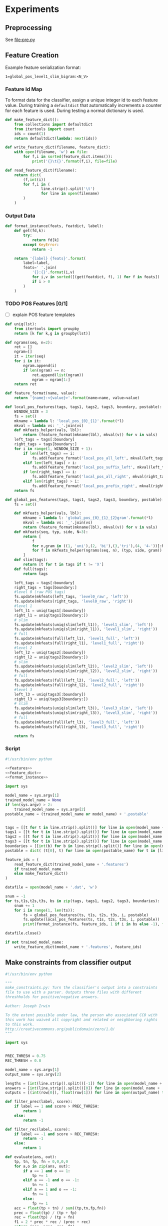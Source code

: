 #+title:
#+author: Joseph Irwin
#+property: header-args :noweb yes

* Experiments

** Preprocessing

See file:pre.py

** Feature Creation

Example feature serialization format:

: 1=global_pos_level1_slim_bigram:<N_V>

*** Feature Id Map

To format data for the classifier, assign a unique integer id to each
feature value. During training a =defaultdict= that automatically
increments a counter for each feature is used. During testing a normal
dictionary is used.

#+name: feature_dict
#+BEGIN_SRC python
def make_feature_dict():
    from collections import defaultdict
    from itertools import count
    ids = count(1)
    return defaultdict(lambda: next(ids))

def write_feature_dict(filename, feature_dict):
    with open(filename, 'w') as file:
        for f,i in sorted(feature_dict.items()):
            print('{}\t{}'.format(f,i), file=file)

def read_feature_dict(filename):
    return dict(
        (f,int(i))
        for f,i in (
                line.strip().split('\t')
                for line in open(filename)
        )
    )
#+END_SRC

*** Output Data

#+name: format_instance
#+BEGIN_SRC python
def format_instance(feats, featdict, label):
    def get(fd,k):
        try:
            return fd[k]
        except KeyError:
            return -1

    return '{label} {feats}'.format(
        label=label,
        feats=' '.join(
            '{}:{}'.format(i,v)
            for i,v in sorted([(get(featdict, f), 1) for f in feats])
            if i > 0
        )
    )
#+END_SRC

*** TODO POS Features [0/1]

- [ ] explain POS feature templates
  

#+BEGIN_SRC python :noweb-ref features
def uniq(lst):
    from itertools import groupby
    return [k for k,g in groupby(lst)]

def ngrams(seq, n=2):
    ret = []
    ngram=[]
    it = iter(seq)
    for i in it:
        ngram.append(i)
        if len(ngram) == n:
            ret.append(list(ngram))
            ngram = ngram[1:]
    return ret

def feature_format(name, value):
    return '{name}:<{value}>'.format(name=name, value=value)
#+END_SRC

#+BEGIN_SRC python :noweb-ref features
def local_pos_features(tags, tags1, tags2, tags3, boundary, postable):
    WINDOW_SIZE = 3
    fs = set()
    mkname = lambda l: 'local_pos_{0}_{1}'.format(*l)
    mkval = lambda vs: '_'.join(vs)
    def mkfeats_helper(vals, lbl):
        return (feature_format(mkname(lbl), mkval(v)) for v in vals)
    left_tags = tags[:boundary]
    right_tags = tags[boundary:]
    for i in range(1, WINDOW_SIZE + 1):
        if len(left_tags) == i:
            fs.add(feature_format('local_pos_all_left', mkval(left_tags)))
        elif len(left_tags) > i:
            fs.add(feature_format('local_pos_suffix_left', mkval(left_tags[-i:])))
        if len(right_tags) == i:
            fs.add(feature_format('local_pos_all_right', mkval(right_tags)))
        elif len(right_tags) > i:
            fs.add(feature_format('local_pos_prefix_right', mkval(right_tags[:i])))
    return fs
#+END_SRC

#+name: global_pos_features
#+BEGIN_SRC python :noweb-ref features
def global_pos_features(tags, tags1, tags2, tags3, boundary, postable):
    fs = set()

    def mkfeats_helper(vals, lbl):
        mkname = lambda l: 'global_pos_{0}_{1}_{2}gram'.format(*l)
        mkval = lambda vs: '_'.join(vs)
        return (feature_format(mkname(lbl), mkval(v)) for v in vals)
    def mkfeats(seq, typ, side, N=3):
        return [
            f
            for n,gram in ((1, 'uni'),(2, 'bi'),(3,'tri'),(4, '4-'))[:N]
            for f in mkfeats_helper(ngrams(seq, n), (typ, side, gram))
        ]
    def slim(tags):
        return [t for t in tags if t != 'X']
    def full(tags):
        return tags

    left_tags = tags[:boundary]
    right_tags = tags[boundary:]
    #level 0 (raw POS tags)
    fs.update(mkfeats(left_tags, 'level0_raw', 'left'))
    fs.update(mkfeats(right_tags, 'level0_raw', 'right'))
    #level 1
    left_l1 = uniq(tags1[:boundary])
    right_l1 = uniq(tags1[boundary:])
    # slim
    fs.update(mkfeats(uniq(slim(left_l1)), 'level1_slim', 'left'))
    fs.update(mkfeats(uniq(slim(right_l1)), 'level1_slim', 'right'))
    # full
    fs.update(mkfeats(full(left_l1), 'level1_full', 'left'))
    fs.update(mkfeats(full(right_l1), 'level1_full', 'right'))
    #level 2
    left_l2 = uniq(tags2[:boundary])
    right_l2 = uniq(tags2[boundary:])
    # slim
    fs.update(mkfeats(uniq(slim(left_l2)), 'level2_slim', 'left'))
    fs.update(mkfeats(uniq(slim(right_l2)), 'level2_slim', 'right'))
    # full
    fs.update(mkfeats(full(left_l2), 'level2_full', 'left'))
    fs.update(mkfeats(full(right_l2), 'level2_full', 'right'))
    #level 3
    left_l3 = uniq(tags3[:boundary])
    right_l3 = uniq(tags3[boundary:])
    # slim
    fs.update(mkfeats(uniq(slim(left_l3)), 'level3_slim', 'left'))
    fs.update(mkfeats(uniq(slim(right_l3)), 'level3_slim', 'right'))
    # full
    fs.update(mkfeats(full(left_l3), 'level3_full', 'left'))
    fs.update(mkfeats(full(right_l3), 'level3_full', 'right'))

    return fs
#+END_SRC

*** Script

#+BEGIN_SRC python :tangle make_data.py
#!/usr/bin/env python

<<features>>
<<feature_dict>>
<<format_instance>>

import sys

model_name = sys.argv[1]
trained_model_name = None
if len(sys.argv) > 2:
    trained_model_name = sys.argv[2]
postable_name = (trained_model_name or model_name) + '.postable'


tags = [[t for t in line.strip().split()] for line in open(model_name + '.tags')]
tags1 = [[t for t in line.strip().split()] for line in open(model_name + '.tags1')]
tags2 = [[t for t in line.strip().split()] for line in open(model_name + '.tags2')]
tags3 = [[t for t in line.strip().split()] for line in open(model_name + '.tags3')]
boundaries = [[int(b) for b in line.strip().split()] for line in open(model_name + '.boundaries')]
postable = dict( (t[0], t) for line in open(postable_name) for t in [line.strip().split()] )

feature_ids = (
    read_feature_dict(trained_model_name + '.features')
    if trained_model_name
    else make_feature_dict()
)

datafile = open(model_name + '.dat', 'w')

snum = -1
for ts,t1s,t2s,t3s, bs in zip(tags, tags1, tags2, tags3, boundaries):
    snum += 1
    for i in range(1, len(ts)):
        fs = global_pos_features(ts, t1s, t2s, t3s, i, postable)
        fs.update(local_pos_features(ts, t1s, t2s, t3s, i, postable))
        print(format_instance(fs, feature_ids, 1 if i in bs else -1), file=datafile)

datafile.close()

if not trained_model_name:
    write_feature_dict(model_name + '.features', feature_ids)
#+END_SRC

** Make constraints from classifier output

#+BEGIN_SRC python :tangle make_constraints.py
#!/usr/bin/env python

"""
make_constraints.py: Turn the classifier's output into a constraints
file to use with a parser. Outputs three files with different
threshholds for positive/negative answers.

Author: Joseph Irwin

To the extent possible under law, the person who associated CC0 with
this work has waived all copyright and related or neighboring rights
to this work.
http://creativecommons.org/publicdomain/zero/1.0/
"""

import sys


PREC_THRESH = 0.75
REC_THRESH = 0.8

model_name = sys.argv[1]
output_name = sys.argv[2]

lengths = [int(line.strip().split()[-1]) for line in open(model_name + '.boundaries')]
answers = [int(line.strip().split()[0]) for line in open(model_name + '.dat')]
outputs = [(int(row[0]), float(row[1])) for line in open(output_name) for row in [line.strip().split()]]

def filter_prec(label, score):
    if label == 1 and score > PREC_THRESH:
        return 1
    else:
        return -1

def filter_rec(label, score):
    if label == -1 and score > REC_THRESH:
        return -1
    else:
        return 1

def evaluate(ans, out):
    tp, tn, fp, fn = 0,0,0,0
    for a,o in zip(ans, out):
        if a == 1 and o == 1:
            tp += 1
        elif a == -1 and o == -1:
            tn += 1
        elif a == 1 and o == -1:
            fn += 1
        else:
            fp += 1
    acc = float(tp + tn) / sum((tp,tn,fp,fn))
    prec = float(tp) / (tp + fp)
    rec = float(tp) / (tp + fn)
    f1 = 2 * prec * rec / (prec + rec)
    return (acc, prec, rec, f1)


print("System Output:")
print("Acc:{0:.2f} Prec:{1:.2f} Rec:{2:.2f} F1:{3:.2f}".format(*evaluate(answers, (o[0] for o in outputs))))
print("Higher Precision (score > {}):".format(PREC_THRESH))
print("Acc:{0:.2f} Prec:{1:.2f} Rec:{2:.2f} F1:{3:.2f}".format(*evaluate(answers, (filter_prec(*o) for o in outputs))))
print("Higher Recall (score > {}):".format(REC_THRESH))
print("Acc:{0:.2f} Prec:{1:.2f} Rec:{2:.2f} F1:{3:.2f}".format(*evaluate(answers, (filter_rec(*o) for o in outputs))))


def make_constraints(lengths, outs):
    for l in lengths:
        os = outs[:l-1]
        outs = outs[l-1:]
        bs = [b for b,o in zip(range(1,l), os) if o == 1] + [l]
        yield bs

def dump(fname, data):
    with open(fname, 'w') as f:
        for row in data:
            print(' '.join(str(c) for c in row), file=f)

dump('constraints.default', make_constraints(lengths, [o[0] for o in outputs]))
dump('constraints.precision', make_constraints(lengths, [filter_prec(*o) for o in outputs]))
dump('constraints.recall', make_constraints(lengths, [filter_rec(*o) for o in outputs]))
#+END_SRC

** Run Stanford parser

#+BEGIN_SRC sh :tangle test-parser.sh
#!/bin/sh

DIR=$(dirname $0)
MAIN=edu.stanford.nlp.parser.lexparser.LexicalizedParser
MEM=-mx3g
TB=$1

parallel -j4 --results log "java $MEM -cp $DIR/corenlp.jar $MAIN -test $TB -indConstMinSentLen {1} -independentConstraintsFile {2} -loadFromTextFile grammar.txt" ::: 0 20 30 40 1000 ::: constraints.default constraints.precision constraints.recall test.boundaries
#+END_SRC

* Results

** Feature Evaluation

| Features            | #feats |               |   Acc |  Prec |   Rec | F_{1} | F_{0.5} |   TP |   FP |   FN |    TN |
|---------------------+--------+---------------+-------+-------+-------+-------+---------+------+------+------+-------|
| globalonly          |  33167 | default       | 87.16 | 51.69 | 83.98 | 63.99 |   55.99 | 4383 | 4097 |  836 | 29101 |
| globalonly          |  33167 | precision     | 91.64 | 85.68 | 46.22 | 60.04 |   73.18 | 2412 |  403 | 2807 | 32795 |
| globalonly          |  33167 | max precision | 90.23 | 94.20 | 29.89 | 45.38 |   65.86 | 1560 |   96 | 3659 | 33102 |
| globalonly          |  33167 | recall        | 87.16 | 51.69 | 83.98 | 63.99 |   55.99 | 4383 | 4097 |  836 | 29101 |
| localonly           |  37001 | default       | 93.71 | 80.73 | 70.49 | 75.27 |   78.45 | 3679 |  878 | 1540 | 32320 |
| localonly           |  37001 | precision     | 92.88 | 89.13 | 54.21 | 67.41 |   78.96 | 2829 |  345 | 2390 | 32853 |
| localonly           |  37001 | max precision | 90.19 | 95.26 | 29.24 | 44.74 |   65.62 | 1526 |   76 | 3693 | 33122 |
| localonly           |  37001 | recall        | 91.85 | 65.78 | 83.39 | 73.54 |   68.68 | 4352 | 2264 |  867 | 30934 |
| poslevel-all        |  82417 | default       | 95.35 | 86.89 | 77.49 | 81.92 |   84.83 | 4044 |  610 | 1175 | 32588 |
| poslevel-all        |  82417 | precision     | 94.82 | 90.35 | 69.27 | 78.42 |   85.17 | 3615 |  386 | 1604 | 32812 |
| poslevel-all        |  82417 | max precision | 91.79 | 95.11 | 41.71 | 57.99 |   75.72 | 2177 |  112 | 3042 | 33086 |
| poslevel-all        |  82417 | recall        | 93.74 | 71.51 | 89.69 | 79.58 |   74.53 | 4681 | 1865 |  538 | 31333 |
| poslevel-all-full   |  76830 | default       | 95.06 | 89.36 | 72.26 | 79.90 |   85.32 | 3771 |  449 | 1448 | 32749 |
| poslevel-all-full   |  76830 | precision     | 94.87 | 90.44 | 69.63 | 78.68 |   85.34 | 3634 |  384 | 1585 | 32814 |
| poslevel-all-full   |  76830 | max precision | 91.99 | 95.57 | 43.04 | 59.35 |   76.82 | 2246 |  104 | 2973 | 33094 |
| poslevel-all-full   |  76830 | recall        | 93.61 | 71.00 | 89.50 | 79.18 |   74.06 | 4671 | 1908 |  548 | 31290 |
| poslevel-all-slim   |  75755 | default       | 95.21 | 88.17 | 74.80 | 80.94 |   85.12 | 3904 |  524 | 1315 | 32674 |
| poslevel-all-slim   |  75755 | precision     | 94.84 | 89.85 | 69.92 | 78.64 |   85.01 | 3649 |  412 | 1570 | 32786 |
| poslevel-all-slim   |  75755 | max precision | 91.99 | 95.26 | 43.17 | 59.41 |   76.74 | 2253 |  112 | 2966 | 33086 |
| poslevel-all-slim   |  75755 | recall        | 93.53 | 70.66 | 89.60 | 79.01 |   73.77 | 4676 | 1942 |  543 | 31256 |
| poslevel0           |  70168 | default       | 95.21 | 87.38 | 75.65 | 81.09 |   84.75 | 3948 |  570 | 1271 | 32628 |
| poslevel0           |  70168 | precision     | 94.81 | 89.84 | 69.65 | 78.47 |   84.92 | 3635 |  411 | 1584 | 32787 |
| poslevel0           |  70168 | max precision | 92.48 | 94.95 | 47.15 | 63.01 |   78.94 | 2461 |  131 | 2758 | 33067 |
| poslevel0           |  70168 | recall        | 93.23 | 69.49 | 89.38 | 78.19 |   72.73 | 4665 | 2048 |  554 | 31150 |
| poslevel01          |  70222 | default       | 95.48 | 88.95 | 76.16 | 82.06 |   86.06 | 3975 |  494 | 1244 | 32704 |
| poslevel01          |  70222 | precision     | 95.18 | 90.42 | 72.20 | 80.29 |   86.08 | 3768 |  399 | 1451 | 32799 |
| poslevel01          |  70222 | max precision | 92.52 | 95.57 | 47.14 | 63.13 |   79.28 | 2460 |  114 | 2759 | 33084 |
| poslevel01          |  70222 | recall        | 93.84 | 71.73 | 90.25 | 79.93 |   74.80 | 4710 | 1856 |  509 | 31342 |
| poslevel01-full     |  70210 | default       | 95.39 | 89.25 | 75.11 | 81.57 |   86.01 | 3920 |  472 | 1299 | 32726 |
| poslevel01-full     |  70210 | precision     | 95.11 | 90.38 | 71.64 | 79.93 |   85.89 | 3739 |  398 | 1480 | 32800 |
| poslevel01-full     |  70210 | max precision | 92.51 | 95.49 | 47.06 | 63.05 |   79.19 | 2456 |  116 | 2763 | 33082 |
| poslevel01-full     |  70210 | recall        | 93.73 | 71.30 | 90.19 | 79.64 |   74.41 | 4707 | 1895 |  512 | 31303 |
| poslevel01-slim     |  70180 | default       | 95.33 | 88.79 | 75.13 | 81.39 |   85.67 | 3921 |  495 | 1298 | 32703 |
| poslevel01-slim     |  70180 | precision     | 95.03 | 90.50 | 70.84 | 79.47 |   85.74 | 3697 |  388 | 1522 | 32810 |
| poslevel01-slim     |  70180 | max precision | 92.64 | 94.76 | 48.53 | 64.19 |   79.60 | 2533 |  140 | 2686 | 33058 |
| poslevel01-slim     |  70180 | recall        | 93.64 | 71.04 | 89.73 | 79.30 |   74.13 | 4683 | 1909 |  536 | 31289 |
| poslevel02          |  72503 | default       | 95.09 | 88.28 | 73.60 | 80.27 |   84.89 | 3841 |  510 | 1378 | 32688 |
| poslevel02          |  72503 | precision     | 94.73 | 89.95 | 68.94 | 78.06 |   84.78 | 3598 |  402 | 1621 | 32796 |
| poslevel02          |  72503 | max precision | 91.76 | 95.08 | 41.50 | 57.78 |   75.57 | 2166 |  112 | 3053 | 33086 |
| poslevel02          |  72503 | recall        | 93.70 | 71.19 | 90.07 | 79.53 |   74.31 | 4701 | 1902 |  518 | 31296 |
| poslevel03          |  80028 | default       | 94.84 | 88.81 | 70.99 | 78.91 |   84.56 | 3705 |  467 | 1514 | 32731 |
| poslevel03          |  80028 | precision     | 94.69 | 89.71 | 68.81 | 77.88 |   84.57 | 3591 |  412 | 1628 | 32786 |
| poslevel03          |  80028 | max precision | 91.83 | 95.49 | 41.83 | 58.17 |   75.99 | 2183 |  103 | 3036 | 33095 |
| poslevel03          |  80028 | recall        | 93.19 | 69.44 | 89.12 | 78.06 |   72.65 | 4651 | 2047 |  568 | 31151 |
| poslevel1           |  37055 | default       | 94.81 | 78.38 | 85.38 | 81.73 |   79.69 | 4456 | 1229 |  763 | 31969 |
| poslevel1           |  37055 | precision     | 94.11 | 88.78 | 64.86 | 74.96 |   82.68 | 3385 |  428 | 1834 | 32770 |
| poslevel1           |  37055 | max precision | 91.74 | 92.94 | 42.40 | 58.24 |   75.05 | 2213 |  168 | 3006 | 33030 |
| poslevel1           |  37055 | recall        | 94.01 | 72.33 | 90.57 | 80.43 |   75.37 | 4727 | 1808 |  492 | 31390 |
| poslevel1-full      |  37043 | default       | 94.68 | 78.37 | 84.06 | 81.11 |   79.44 | 4387 | 1211 |  832 | 31987 |
| poslevel1-full      |  37043 | precision     | 93.93 | 88.69 | 63.38 | 73.93 |   82.13 | 3308 |  422 | 1911 | 32776 |
| poslevel1-full      |  37043 | max precision | 91.89 | 93.65 | 43.25 | 59.17 |   75.95 | 2257 |  153 | 2962 | 33045 |
| poslevel1-full      |  37043 | recall        | 93.79 | 71.73 | 89.65 | 79.70 |   74.72 | 4679 | 1844 |  540 | 31354 |
| poslevel1-slim      |  37013 | default       | 94.08 | 84.50 | 69.13 | 76.05 |   80.90 | 3608 |  662 | 1611 | 32536 |
| poslevel1-slim      |  37013 | precision     | 93.47 | 88.97 | 59.32 | 71.18 |   80.88 | 3096 |  384 | 2123 | 32814 |
| poslevel1-slim      |  37013 | max precision | 92.04 | 94.96 | 43.72 | 59.88 |   76.93 | 2282 |  121 | 2937 | 33077 |
| poslevel1-slim      |  37013 | recall        | 93.20 | 69.98 | 87.47 | 77.76 |   72.90 | 4565 | 1958 |  654 | 31240 |
| poslevel12          |  39390 | default       | 95.27 | 80.99 | 85.21 | 83.04 |   81.80 | 4447 | 1044 |  772 | 32154 |
| poslevel12          |  39390 | precision     | 94.72 | 90.56 | 68.21 | 77.81 |   84.99 | 3560 |  371 | 1659 | 32827 |
| poslevel12          |  39390 | max precision | 91.48 | 93.91 | 39.85 | 55.96 |   73.87 | 2080 |  135 | 3139 | 33063 |
| poslevel12          |  39390 | recall        | 94.22 | 73.43 | 90.06 | 80.90 |   76.24 | 4700 | 1701 |  519 | 31497 |
| poslevel13-slimslim |  41553 | default       | 95.44 | 89.05 | 75.74 | 81.86 |   86.03 | 3953 |  486 | 1266 | 32712 |
| poslevel13-slimslim |  41553 | precision     | 94.99 | 91.65 | 69.44 | 79.01 |   86.14 | 3624 |  330 | 1595 | 32868 |
| poslevel13-slimslim |  41553 | max precision | 92.10 | 95.80 | 43.74 | 60.06 |   77.38 | 2283 |  100 | 2936 | 33098 |
| poslevel13-slimslim |  41553 | recall        | 94.28 | 73.82 | 89.65 | 80.97 |   76.53 | 4679 | 1659 |  540 | 31539 |
| poslevel2           |  39336 | default       | 95.34 | 84.25 | 80.76 | 82.47 |   83.53 | 4215 |  788 | 1004 | 32410 |
| poslevel2           |  39336 | precision     | 94.58 | 90.58 | 67.04 | 77.05 |   84.64 | 3499 |  364 | 1720 | 32834 |
| poslevel2           |  39336 | max precision | 91.51 | 94.33 | 39.87 | 56.05 |   74.09 | 2081 |  125 | 3138 | 33073 |
| poslevel2           |  39336 | recall        | 94.02 | 72.64 | 89.77 | 80.30 |   75.52 | 4685 | 1765 |  534 | 31433 |
| poslevel2-full      |  38301 | default       | 95.35 | 83.79 | 81.59 | 82.67 |   83.34 | 4258 |  824 |  961 | 32374 |
| poslevel2-full      |  38301 | precision     | 94.58 | 90.94 | 66.74 | 76.98 |   84.79 | 3483 |  347 | 1736 | 32851 |
| poslevel2-full      |  38301 | max precision | 91.48 | 94.35 | 39.64 | 55.83 |   73.94 | 2069 |  124 | 3150 | 33074 |
| poslevel2-full      |  38301 | recall        | 94.07 | 72.98 | 89.46 | 80.38 |   75.77 | 4669 | 1729 |  550 | 31469 |
| poslevel2-slim      |  38036 | default       | 95.43 | 89.04 | 75.65 | 81.80 |   85.99 | 3948 |  486 | 1271 | 32712 |
| poslevel2-slim      |  38036 | precision     | 94.93 | 91.21 | 69.40 | 78.82 |   85.82 | 3622 |  349 | 1597 | 32849 |
| poslevel2-slim      |  38036 | max precision | 91.97 | 94.99 | 43.19 | 59.38 |   76.61 | 2254 |  119 | 2965 | 33079 |
| poslevel2-slim      |  38036 | recall        | 93.85 | 71.98 | 89.65 | 79.85 |   74.94 | 4679 | 1821 |  540 | 31377 |
| poslevel3           |  46861 | default       | 95.04 | 89.47 | 71.95 | 79.76 |   85.31 | 3755 |  442 | 1464 | 32756 |
| poslevel3           |  46861 | precision     | 94.60 | 91.15 | 66.70 | 77.03 |   84.92 | 3481 |  338 | 1738 | 32860 |
| poslevel3           |  46861 | max precision | 91.51 | 95.84 | 39.24 | 55.68 |   74.38 | 2048 |   89 | 3171 | 33109 |
| poslevel3           |  46861 | recall        | 93.71 | 71.53 | 89.16 | 79.38 |   74.47 | 4653 | 1852 |  566 | 31346 |
| poslevel3-full      |  42321 | default       | 94.99 | 90.49 | 70.55 | 79.29 |   85.65 | 3682 |  387 | 1537 | 32811 |
| poslevel3-full      |  42321 | precision     | 94.74 | 91.36 | 67.69 | 77.77 |   85.39 | 3533 |  334 | 1686 | 32864 |
| poslevel3-full      |  42321 | max precision | 91.93 | 96.17 | 42.31 | 58.76 |   76.65 | 2208 |   88 | 3011 | 33110 |
| poslevel3-full      |  42321 | recall        | 93.85 | 72.23 | 88.96 | 79.73 |   75.05 | 4643 | 1785 |  576 | 31413 |
| poslevel3-slim      |  41541 | default       | 95.20 | 90.13 | 72.62 | 80.43 |   85.98 | 3790 |  415 | 1429 | 32783 |
| poslevel3-slim      |  41541 | precision     | 94.94 | 91.74 | 68.94 | 78.72 |   86.05 | 3598 |  324 | 1621 | 32874 |
| poslevel3-slim      |  41541 | max precision | 91.91 | 96.19 | 42.12 | 58.58 |   76.54 | 2198 |   87 | 3021 | 33111 |
| poslevel3-slim      |  41541 | recall        | 93.95 | 72.44 | 89.48 | 80.06 |   75.31 | 4670 | 1777 |  549 | 31421 |

** Parser Evaluation

*** Linear Classifier

Features: $p$, $P_{0}$, $P_{1}$
|    0 | constraints.default   | 1283.0 | 13296177914 | 10796797207 | 83.71 |  15 |
|    0 | constraints.precision | 1143.3 | 13570188752 | 11279769316 | 84.05 |   7 |
|    0 | constraints.recall    | 1024.8 | 12313400101 |  7801130588 | 78.74 | 136 |
|    0 | constraints.maxprec   | 1384.4 | 15271396915 | 14218032860 | 85.55 |   2 |
|    0 | test.boundaries       | 1013.0 | 12164963359 |  8470948033 | 86.71 |   4 |
|   20 | constraints.default   | 1126.9 | 13816900881 | 11174754845 | 84.17 |   9 |
|   20 | constraints.precision | 1313.0 | 14065494867 | 11636746870 | 84.43 |   4 |
|   20 | constraints.recall    | 1121.8 | 12912619374 |  8241531200 | 80.38 | 103 |
|   20 | constraints.maxprec   | 1338.6 | 15580050079 | 14429123051 | 85.59 |   2 |
|   20 | test.boundaries       | 1044.8 | 12756095006 |  8897890529 | 86.55 |   2 |
|   30 | constraints.default   | 1312.3 | 15090653479 | 12761229652 | 84.82 |   3 |
|   30 | constraints.precision | 1279.7 | 15264708152 | 13125902773 | 85.01 |   1 |
|   30 | constraints.recall    | 1140.5 | 14419385879 | 10200308890 | 82.79 |  57 |
|   30 | constraints.maxprec   | 1485.9 | 16250828052 | 15280942284 | 85.63 |   1 |
|   30 | test.boundaries       | 1125.8 | 14252188350 | 10753841131 | 86.33 |   0 |
|   40 | constraints.default   | 1476.8 | 16399407345 | 15126587300 | 85.56 |   1 |
|   40 | constraints.precision | 1390.9 | 16452028661 | 15246049993 | 85.59 |   0 |
|   40 | constraints.recall    | 1403.9 | 15924910329 | 13328329995 | 84.65 |  14 |
|   40 | constraints.maxprec   | 1513.3 | 16900594853 | 16455972255 | 85.75 |   0 |
|   40 | test.boundaries       | 1359.5 | 15955429934 | 13931989846 | 86.04 |   0 |
| 1000 | constraints.default   | 1563.7 | 17247848869 | 17466541935 | 85.85 |   0 |
| 1000 | constraints.precision | 1558.7 | 17247848869 | 17466541935 | 85.85 |   0 |
| 1000 | constraints.recall    | 1481.3 | 17247848869 | 17466541935 | 85.85 |   0 |
| 1000 | constraints.maxprec   | 1489.8 | 17247848869 | 17466541935 | 85.85 |   0 |
| 1000 | test.boundaries       | 1270.3 | 17247848869 | 17466541935 | 85.85 |   0 |


| SentLen | Constraints           | time(s) |  #rules |     |  #edges |     |   F_1 |       |
|---------+-----------------------+---------+---------+-----+---------+-----+-------+-------|
|       0 | constraints.default   |  1283.0 | 1.33e10 |  77 | 1.08e10 |  62 | 83.71 | -2.14 |
|       0 | constraints.precision |  1143.3 | 1.36e10 |  79 | 1.13e10 |  65 | 84.05 | -1.80 |
|       0 | constraints.recall    |  1024.8 | 1.23e10 |  72 | 7.80e09 |  45 | 78.74 | -7.11 |
|       0 | constraints.maxprec   |  1384.4 | 1.53e10 |  89 | 1.42e10 |  81 | 85.55 | -0.30 |
|       0 | test.boundaries       |  1013.0 | 1.22e10 |  71 | 8.47e09 |  48 | 86.71 |  0.86 |
|      20 | constraints.default   |  1126.9 | 1.38e10 |  80 | 1.12e10 |  64 | 84.17 | -1.68 |
|      20 | constraints.precision |  1313.0 | 1.41e10 |  82 | 1.16e10 |  66 | 84.43 | -1.42 |
|      20 | constraints.recall    |  1121.8 | 1.29e10 |  75 | 8.24e09 |  47 | 80.38 | -5.47 |
|      20 | constraints.maxprec   |  1338.6 | 1.56e10 |  91 | 1.44e10 |  82 | 85.59 | -0.26 |
|      20 | test.boundaries       |  1044.8 | 1.28e10 |  74 | 8.90e09 |  51 | 86.55 |  0.70 |
|      30 | constraints.default   |  1312.3 | 1.51e10 |  88 | 1.28e10 |  73 | 84.82 | -1.03 |
|      30 | constraints.precision |  1279.7 | 1.53e10 |  89 | 1.31e10 |  75 | 85.01 | -0.84 |
|      30 | constraints.recall    |  1140.5 | 1.44e10 |  84 | 1.02e10 |  58 | 82.79 | -3.06 |
|      30 | constraints.maxprec   |  1485.9 | 1.63e10 |  95 | 1.53e10 |  87 | 85.63 | -0.22 |
|      30 | test.boundaries       |  1125.8 | 1.43e10 |  83 | 1.08e10 |  62 | 86.33 |  0.48 |
|      40 | constraints.default   |  1476.8 | 1.64e10 |  95 | 1.51e10 |  86 | 85.56 | -0.29 |
|      40 | constraints.precision |  1390.9 | 1.65e10 |  96 | 1.52e10 |  87 | 85.59 | -0.26 |
|      40 | constraints.recall    |  1403.9 | 1.59e10 |  92 | 1.33e10 |  76 | 84.65 | -1.20 |
|      40 | constraints.maxprec   |  1513.3 | 1.69e10 |  98 | 1.65e10 |  94 | 85.75 | -0.10 |
|      40 | test.boundaries       |  1359.5 | 1.60e10 |  93 | 1.39e10 |  79 | 86.04 |  0.19 |
|    1000 | constraints.default   |  1563.7 | 1.72e10 | 100 | 1.75e10 | 100 | 85.85 |  0.00 |
|    1000 | constraints.precision |  1558.7 | 1.72e10 | 100 | 1.75e10 | 100 | 85.85 |  0.00 |
|    1000 | constraints.recall    |  1481.3 | 1.72e10 | 100 | 1.75e10 | 100 | 85.85 |  0.00 |
|    1000 | constraints.maxprec   |  1489.8 | 1.72e10 | 100 | 1.75e10 | 100 | 85.85 |  0.00 |
|    1000 | test.boundaries       |  1270.3 | 1.72e10 | 100 | 1.75e10 | 100 | 85.85 |  0.00 |

*** Polynomial Kernel (d=3)

Features: All

|    0 | constraints.default   | 1106.7 | 12683027145 |  9735735691 | 84.85 |  6 |
|    0 | constraints.precision | 1118.8 | 12760600352 |  9836301542 | 85.12 |  4 |
|    0 | constraints.recall    | 1050.7 | 12453000568 |  9250088732 | 84.05 | 33 |
|    0 | constraints.maxprec   | 1137.2 | 13012418542 | 10184849050 | 85.42 |  2 |
|    0 | test.boundaries       | 1060.3 | 12164963359 |  8470948033 | 86.71 |  4 |
|   20 | constraints.default   | 1070.7 | 13277526839 | 10159758409 | 85.08 |  5 |
|   20 | constraints.precision | 1172.4 | 13344483151 | 10253461736 | 85.25 |  3 |
|   20 | constraints.recall    | 1088.3 | 13046796495 |  9678204621 | 84.75 |  7 |
|   20 | constraints.maxprec   | 1092.4 | 13544977656 | 10569389626 | 85.41 |  2 |
|   20 | test.boundaries       | 1073.1 | 12756095006 |  8897890529 | 86.55 |  2 |
|   30 | constraints.default   | 1222.6 | 14740725049 | 11963246655 | 85.57 |  1 |
|   30 | constraints.precision | 1267.5 | 14786205417 | 12026201090 | 85.62 |  1 |
|   30 | constraints.recall    | 1238.0 | 14570207705 | 11565056730 | 85.44 |  2 |
|   30 | constraints.maxprec   | 1238.7 | 14915843061 | 12257798935 | 85.65 |  1 |
|   30 | test.boundaries       | 1165.9 | 14252188350 | 10753841131 | 86.33 |  0 |
|   40 | constraints.default   | 1465.4 | 16305015517 | 14881781272 | 85.72 |  0 |
|   40 | constraints.precision | 1353.3 | 16311169191 | 14889440831 | 85.75 |  0 |
|   40 | constraints.recall    | 1489.7 | 16224613497 | 14675616015 | 85.69 |  1 |
|   40 | constraints.maxprec   | 1570.2 | 16366619373 | 14992213821 | 85.78 |  0 |
|   40 | test.boundaries       | 1476.0 | 15955429934 | 13931989846 | 86.04 |  0 |
| 1000 | constraints.default   | 1469.2 | 17247848869 | 17466541935 | 85.85 |  0 |
| 1000 | constraints.precision | 1471.1 | 17247848869 | 17466541935 | 85.85 |  0 |
| 1000 | constraints.recall    | 1470.9 | 17247848869 | 17466541935 | 85.85 |  0 |
| 1000 | constraints.maxprec   | 1398.4 | 17247848869 | 17466541935 | 85.85 |  0 |
| 1000 | test.boundaries       | 1222.6 | 17247848869 | 17466541935 | 85.85 |  0 |


| SentLen | Constraints           | time(s) |  #rules |     |  #edges |     |   F_1 |       |
|---------+-----------------------+---------+---------+-----+---------+-----+-------+-------|
|       0 | constraints.default   |  1106.7 | 1.27e10 |  74 | 9.74e09 |  56 | 84.85 | -1.00 |
|       0 | constraints.precision |  1118.8 | 1.28e10 |  74 | 9.84e09 |  56 | 85.12 | -0.73 |
|       0 | constraints.recall    |  1050.7 | 1.25e10 |  73 | 9.25e09 |  53 | 84.05 | -1.80 |
|       0 | constraints.maxprec   |  1137.2 | 1.30e10 |  76 | 1.02e10 |  58 | 85.42 | -0.43 |
|       0 | test.boundaries       |  1060.3 | 1.22e10 |  71 | 8.47e09 |  48 | 86.71 |  0.86 |
|      20 | constraints.default   |  1070.7 | 1.33e10 |  77 | 1.02e10 |  58 | 85.08 | -0.77 |
|      20 | constraints.precision |  1172.4 | 1.33e10 |  77 | 1.03e10 |  59 | 85.25 | -0.60 |
|      20 | constraints.recall    |  1088.3 | 1.30e10 |  76 | 9.68e09 |  55 | 84.75 | -1.10 |
|      20 | constraints.maxprec   |  1092.4 | 1.35e10 |  78 | 1.06e10 |  61 | 85.41 | -0.44 |
|      20 | test.boundaries       |  1073.1 | 1.28e10 |  74 | 8.90e09 |  51 | 86.55 |  0.70 |
|      30 | constraints.default   |  1222.6 | 1.47e10 |  86 | 1.20e10 |  69 | 85.57 | -0.28 |
|      30 | constraints.precision |  1267.5 | 1.48e10 |  86 | 1.20e10 |  69 | 85.62 | -0.23 |
|      30 | constraints.recall    |  1238.0 | 1.46e10 |  85 | 1.16e10 |  66 | 85.44 | -0.41 |
|      30 | constraints.maxprec   |  1238.7 | 1.49e10 |  87 | 1.23e10 |  70 | 85.65 | -0.20 |
|      30 | test.boundaries       |  1165.9 | 1.43e10 |  83 | 1.08e10 |  62 | 86.33 |  0.48 |
|      40 | constraints.default   |  1465.4 | 1.63e10 |  95 | 1.49e10 |  85 | 85.72 | -0.13 |
|      40 | constraints.precision |  1353.3 | 1.63e10 |  95 | 1.49e10 |  85 | 85.75 | -0.10 |
|      40 | constraints.recall    |  1489.7 | 1.62e10 |  94 | 1.47e10 |  84 | 85.69 | -0.16 |
|      40 | constraints.maxprec   |  1570.2 | 1.64e10 |  95 | 1.50e10 |  86 | 85.78 | -0.07 |
|      40 | test.boundaries       |  1476.0 | 1.60e10 |  93 | 1.39e10 |  79 | 86.04 |  0.19 |
|    1000 | constraints.default   |  1469.2 | 1.72e10 | 100 | 1.75e10 | 100 | 85.85 |  0.00 |
|    1000 | constraints.precision |  1471.1 | 1.72e10 | 100 | 1.75e10 | 100 | 85.85 |  0.00 |
|    1000 | constraints.recall    |  1470.9 | 1.72e10 | 100 | 1.75e10 | 100 | 85.85 |  0.00 |
|    1000 | constraints.maxprec   |  1398.4 | 1.72e10 | 100 | 1.75e10 | 100 | 85.85 |  0.00 |
|    1000 | test.boundaries       |  1222.6 | 1.72e10 | 100 | 1.75e10 | 100 | 85.85 |  0.00 |
